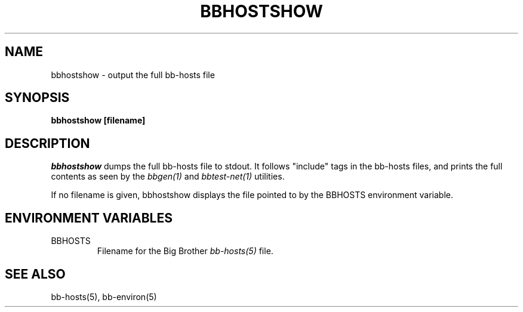 .TH BBHOSTSHOW 1 "Version 2.11:  7 Oct 2003" "bbgen toolkit"
.SH NAME
bbhostshow \- output the full bb-hosts file
.SH SYNOPSIS
.B "bbhostshow [filename]"

.SH DESCRIPTION
.I bbhostshow
dumps the full bb-hosts file to stdout. It follows "include"
tags in the bb-hosts files, and prints the full contents
as seen by the
.I bbgen(1)
and
.I bbtest-net(1)
utilities.

If no filename is given, bbhostshow displays the file pointed
to by the BBHOSTS environment variable.

.SH ENVIRONMENT VARIABLES
.IP BBHOSTS
Filename for the Big Brother
.I bb-hosts(5)
file.

.SH "SEE ALSO"
bb-hosts(5), bb-environ(5)
